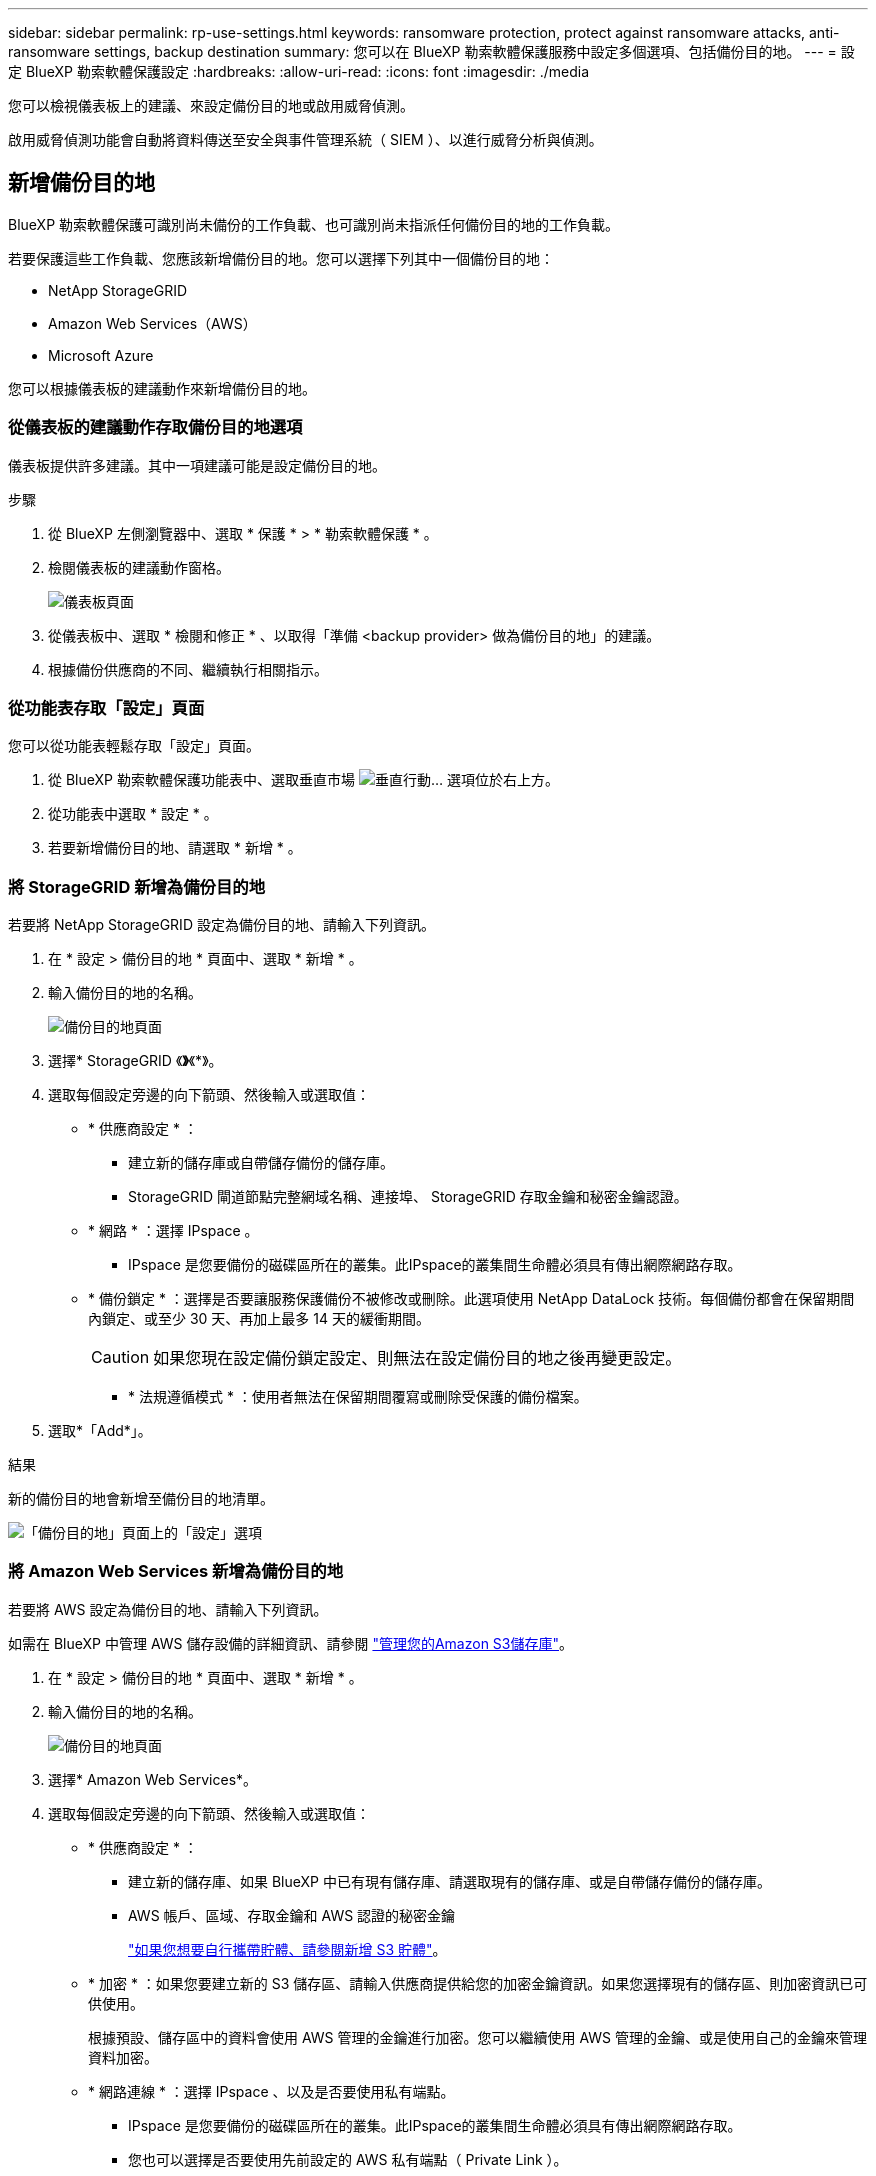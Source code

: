 ---
sidebar: sidebar 
permalink: rp-use-settings.html 
keywords: ransomware protection, protect against ransomware attacks, anti-ransomware settings, backup destination 
summary: 您可以在 BlueXP 勒索軟體保護服務中設定多個選項、包括備份目的地。 
---
= 設定 BlueXP 勒索軟體保護設定
:hardbreaks:
:allow-uri-read: 
:icons: font
:imagesdir: ./media


[role="lead"]
您可以檢視儀表板上的建議、來設定備份目的地或啟用威脅偵測。

啟用威脅偵測功能會自動將資料傳送至安全與事件管理系統（ SIEM ）、以進行威脅分析與偵測。



== 新增備份目的地

BlueXP 勒索軟體保護可識別尚未備份的工作負載、也可識別尚未指派任何備份目的地的工作負載。

若要保護這些工作負載、您應該新增備份目的地。您可以選擇下列其中一個備份目的地：

* NetApp StorageGRID
* Amazon Web Services（AWS）
* Microsoft Azure


您可以根據儀表板的建議動作來新增備份目的地。



=== 從儀表板的建議動作存取備份目的地選項

儀表板提供許多建議。其中一項建議可能是設定備份目的地。

.步驟
. 從 BlueXP 左側瀏覽器中、選取 * 保護 * > * 勒索軟體保護 * 。
. 檢閱儀表板的建議動作窗格。
+
image:screen-dashboard.png["儀表板頁面"]

. 從儀表板中、選取 * 檢閱和修正 * 、以取得「準備 <backup provider> 做為備份目的地」的建議。
. 根據備份供應商的不同、繼續執行相關指示。




=== 從功能表存取「設定」頁面

您可以從功能表輕鬆存取「設定」頁面。

. 從 BlueXP 勒索軟體保護功能表中、選取垂直市場 image:button-actions-vertical.png["垂直行動"]... 選項位於右上方。
. 從功能表中選取 * 設定 * 。
. 若要新增備份目的地、請選取 * 新增 * 。




=== 將 StorageGRID 新增為備份目的地

若要將 NetApp StorageGRID 設定為備份目的地、請輸入下列資訊。

. 在 * 設定 > 備份目的地 * 頁面中、選取 * 新增 * 。
. 輸入備份目的地的名稱。
+
image:screen-settings-backup-destination-azure.png["備份目的地頁面"]

. 選擇* StorageGRID 《*》*《*》。
. 選取每個設定旁邊的向下箭頭、然後輸入或選取值：
+
** * 供應商設定 * ：
+
*** 建立新的儲存庫或自帶儲存備份的儲存庫。
*** StorageGRID 閘道節點完整網域名稱、連接埠、 StorageGRID 存取金鑰和秘密金鑰認證。


** * 網路 * ：選擇 IPspace 。
+
*** IPspace 是您要備份的磁碟區所在的叢集。此IPspace的叢集間生命體必須具有傳出網際網路存取。


** * 備份鎖定 * ：選擇是否要讓服務保護備份不被修改或刪除。此選項使用 NetApp DataLock 技術。每個備份都會在保留期間內鎖定、或至少 30 天、再加上最多 14 天的緩衝期間。
+

CAUTION: 如果您現在設定備份鎖定設定、則無法在設定備份目的地之後再變更設定。

+
*** * 法規遵循模式 * ：使用者無法在保留期間覆寫或刪除受保護的備份檔案。




. 選取*「Add*」。


.結果
新的備份目的地會新增至備份目的地清單。

image:screen-settings-backup-destinations-list-azure.png["「備份目的地」頁面上的「設定」選項"]



=== 將 Amazon Web Services 新增為備份目的地

若要將 AWS 設定為備份目的地、請輸入下列資訊。

如需在 BlueXP 中管理 AWS 儲存設備的詳細資訊、請參閱 https://docs.netapp.com/us-en/bluexp-setup-admin/task-viewing-amazon-s3.html["管理您的Amazon S3儲存庫"^]。

. 在 * 設定 > 備份目的地 * 頁面中、選取 * 新增 * 。
. 輸入備份目的地的名稱。
+
image:screen-settings-backup-destination-azure.png["備份目的地頁面"]

. 選擇* Amazon Web Services*。
. 選取每個設定旁邊的向下箭頭、然後輸入或選取值：
+
** * 供應商設定 * ：
+
*** 建立新的儲存庫、如果 BlueXP 中已有現有儲存庫、請選取現有的儲存庫、或是自帶儲存備份的儲存庫。
*** AWS 帳戶、區域、存取金鑰和 AWS 認證的秘密金鑰
+
https://docs.netapp.com/us-en/bluexp-s3-storage/task-add-s3-bucket.html["如果您想要自行攜帶貯體、請參閱新增 S3 貯體"^]。



** * 加密 * ：如果您要建立新的 S3 儲存區、請輸入供應商提供給您的加密金鑰資訊。如果您選擇現有的儲存區、則加密資訊已可供使用。
+
根據預設、儲存區中的資料會使用 AWS 管理的金鑰進行加密。您可以繼續使用 AWS 管理的金鑰、或是使用自己的金鑰來管理資料加密。

** * 網路連線 * ：選擇 IPspace 、以及是否要使用私有端點。
+
*** IPspace 是您要備份的磁碟區所在的叢集。此IPspace的叢集間生命體必須具有傳出網際網路存取。
*** 您也可以選擇是否要使用先前設定的 AWS 私有端點（ Private Link ）。
+
如果您想要使用 AWS Private Link 、請參閱 https://docs.aws.amazon.com/AmazonS3/latest/userguide/privatelink-interface-endpoints.html["適用於 Amazon S3 的 AWS Private Link"^]。



** * 備份鎖定 * ：選擇是否要讓服務保護備份不被修改或刪除。此選項使用 NetApp DataLock 技術。每個備份都會在保留期間內鎖定、或至少 30 天、再加上最多 14 天的緩衝期間。
+

CAUTION: 如果您現在設定備份鎖定設定、則無法在設定備份目的地之後再變更設定。

+
*** * 監管模式 * ：特定使用者（具有 S3 ： BypassGovernanceRetention 權限）可在保留期間覆寫或刪除受保護的檔案。
*** * 法規遵循模式 * ：使用者無法在保留期間覆寫或刪除受保護的備份檔案。




. 選取*「Add*」。


.結果
新的備份目的地會新增至備份目的地清單。

image:screen-settings-backup-destinations-list-azure.png["「備份目的地」頁面上的「設定」選項"]



=== 將 Microsoft Azure 新增為備份目的地

若要將 Azure 設定為備份目的地、請輸入下列資訊。

如需在 BlueXP 中管理 Azure 認證和市場訂閱的詳細資訊、請參閱 https://docs.netapp.com/us-en/bluexp-setup-admin/task-adding-azure-accounts.html["管理您的 Azure 認證和市場訂閱"^]。

. 在 * 設定 > 備份目的地 * 頁面中、選取 * 新增 * 。
. 輸入備份目的地的名稱。
+
image:screen-settings-backup-destination-azure.png["備份目的地頁面"]

. 選擇 * Azure * 。
. 選取每個設定旁邊的向下箭頭、然後輸入或選取值：
+
** * 供應商設定 * ：
+
*** 建立新的儲存帳戶、如果 BlueXP 中已有現有帳戶、請選取現有帳戶、或是帶上您自己的儲存帳戶來儲存備份。
*** Azure 認證的 Azure 訂閱、區域和資源群組
+
https://docs.netapp.com/us-en/bluexp-blob-storage/task-add-blob-storage.html["如果您想要攜帶自己的儲存帳戶、請參閱新增 Azure Blob 儲存帳戶"^]。



** * 加密 * ：如果您要建立新的儲存帳戶、請輸入供應商提供給您的加密金鑰資訊。如果您選擇現有的帳戶、則加密資訊已可供使用。
+
根據預設、帳戶中的資料會使用 Microsoft 管理的金鑰進行加密。您可以繼續使用 Microsoft 託管的金鑰、也可以使用自己的金鑰來管理資料加密。

** * 網路連線 * ：選擇 IPspace 、以及是否要使用私有端點。
+
*** IPspace 是您要備份的磁碟區所在的叢集。此IPspace的叢集間生命體必須具有傳出網際網路存取。
*** 您也可以選擇是否要使用先前設定的 Azure 私有端點。
+
如果您想要使用 Azure Private Link 、請參閱 https://azure.microsoft.com/en-us/products/private-link/["Azure Private Link"^]。



** * 備份鎖定 * ：選擇是否要讓服務保護備份不被修改或刪除。此選項使用 NetApp DataLock 技術。每個備份都會在保留期間內鎖定、或至少 30 天、再加上最多 14 天的緩衝期間。
+

CAUTION: 如果您現在設定備份鎖定設定、則無法在設定備份目的地之後再變更設定。

+
*** * 解除鎖定 * ：特定使用者可以在保留期間覆寫或刪除受保護的檔案。
*** * 鎖定 * ：在保留期間、使用者無法覆寫或刪除受保護的備份檔案。此選項可滿足完整的法規遵循要求。




. 選取*「Add*」。


.結果
新的備份目的地會新增至備份目的地清單。

image:screen-settings-backup-destinations-list-azure.png["「備份目的地」頁面上的「設定」選項"]



== 啟用威脅偵測

您可以自動將資料傳送至安全與事件管理系統（ SIEM ）、以進行威脅分析與偵測。

. 從 BlueXP 左側瀏覽器中、選取 * 保護 * > * 勒索軟體保護 * 。
. 從 BlueXP 勒索軟體保護功能表中、選取垂直市場 image:button-actions-vertical.png["垂直行動"]... 選項位於右上方。
. 選取 * 設定 * 。
+
隨即顯示「設定」頁面。

+
image:screen-settings-threat-detection3.png["設定頁面"]

. 在「設定」頁面中、選取 SIEM 連線窗格中的 * 連線 * 。
. 輸入 SIEM 伺服器詳細資料以啟用威脅偵測。
. 選取 * 啟用 * 。
+
「設定」頁面會顯示「已連線」。


